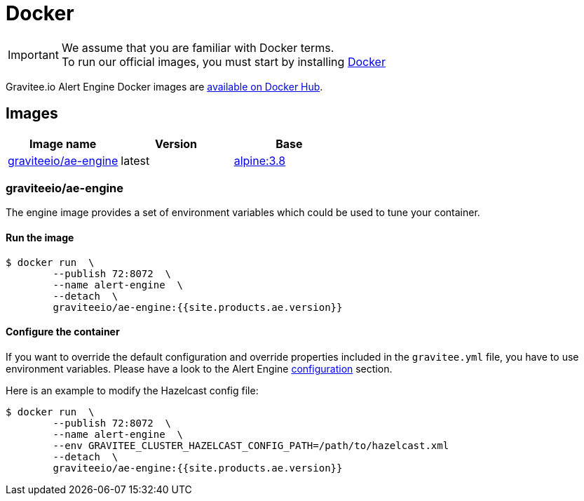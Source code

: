 = Docker
:page-sidebar: ae_sidebar
:page-permalink: ae/installguide_docker.html
:page-folder: ae/installation-guide
:page-description: Gravitee Alert Engine - Docker
:page-toc: false
:page-keywords: Gravitee, API Platform, Alert, Alert Engine, documentation, manual, guide, reference, api
:docker-image-src: https://raw.githubusercontent.com/gravitee-io/gravitee-docker/master/images
:docker-hub: https://hub.docker.com/r/graviteeio
:page-layout: ae
:page-liquid:

IMPORTANT: We assume that you are familiar with Docker terms. +
To run our official images, you must start by installing https://docs.docker.com/installation/[Docker]

Gravitee.io Alert Engine Docker images are https://hub.docker.com/u/graviteeio/[available on Docker Hub].

== Images
|===
|Image name |Version |Base

|{docker-hub}/ae-engine/[graviteeio/ae-engine]
|latest
|https://hub.docker.com/_/alpine/[alpine:3.8]

|===

=== graviteeio/ae-engine

The engine image provides a set of environment variables which could be used to tune your container.

==== Run the image
[source, shell]
....
$ docker run  \
        --publish 72:8072  \
        --name alert-engine  \
        --detach  \
        graviteeio/ae-engine:{{site.products.ae.version}}
....

==== Configure the container
If you want to override the default configuration and override properties included in the `gravitee.yml` file,
you have to use environment variables. Please have a look to the Alert Engine <<ae_installguide_configuration.adoc#environment_variables, configuration>> section.

Here is an example to modify the Hazelcast config file:
[source, shell]
....
$ docker run  \
        --publish 72:8072  \
        --name alert-engine  \
        --env GRAVITEE_CLUSTER_HAZELCAST_CONFIG_PATH=/path/to/hazelcast.xml
        --detach  \
        graviteeio/ae-engine:{{site.products.ae.version}}
....